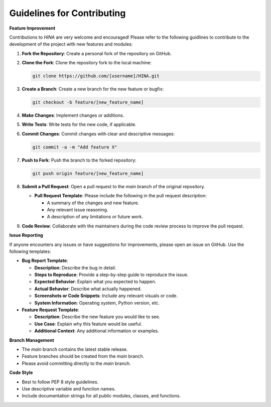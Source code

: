 Guidelines for Contributing
+++++++++

**Feature Improvement**

Contributions to *HINA* are very welcome and encouraged! Please refer to the following guidlines to contribute to the development of the project with new features and modules:

1. **Fork the Repository**: Create a personal fork of the repository on GitHub.

2. **Clone the Fork**: Clone the repository fork to the local machine:

   .. code-block:: console

       git clone https://github.com/[username]/HINA.git

3. **Create a Branch**: Create a new branch for the new feature or bugfix:

   .. code-block:: console

       git checkout -b feature/[new_feature_name]

4. **Make Changes**: Implement changes or additions.

5. **Write Tests**: Write tests for the new code, if applicable.

6. **Commit Changes**: Commit changes with clear and descriptive messages:

   .. code-block:: console

       git commit -a -m "Add feature X"

7. **Push to Fork**: Push the branch to the forked repository:

   .. code-block:: console

       git push origin feature/[new_feature_name]

8. **Submit a Pull Request**: Open a pull request to the `main` branch of the original repository.

   - **Pull Request Template**: Please include the following in the pull request description:

     - A summary of the changes and new feature.
     - Any relevant issue reasoning.
     - A description of any limitations or future work.

9. **Code Review**: Collaborate with the maintainers during the code review process to improve the pull request.

**Issue Reporting**

If anyone encounters any issues or have suggestions for improvements, please open an issue on GitHub. Use the following templates:

- **Bug Report Template**:

  - **Description**: Describe the bug in detail.
  - **Steps to Reproduce**: Provide a step-by-step guide to reproduce the issue.
  - **Expected Behavior**: Explain what you expected to happen.
  - **Actual Behavior**: Describe what actually happened.
  - **Screenshots or Code Snippets**: Include any relevant visuals or code.
  - **System Information**: Operating system, Python version, etc.

- **Feature Request Template**:

  - **Description**: Describe the new feature you would like to see.
  - **Use Case**: Explain why this feature would be useful.
  - **Additional Context**: Any additional information or examples.

**Branch Management**

- The `main` branch contains the latest stable release.
- Feature branches should be created from the `main` branch.
- Please avoid committing directly to the `main` branch.

**Code Style**

- Best to follow PEP 8 style guidelines.
- Use descriptive variable and function names.
- Include documentation strings for all public modules, classes, and functions.